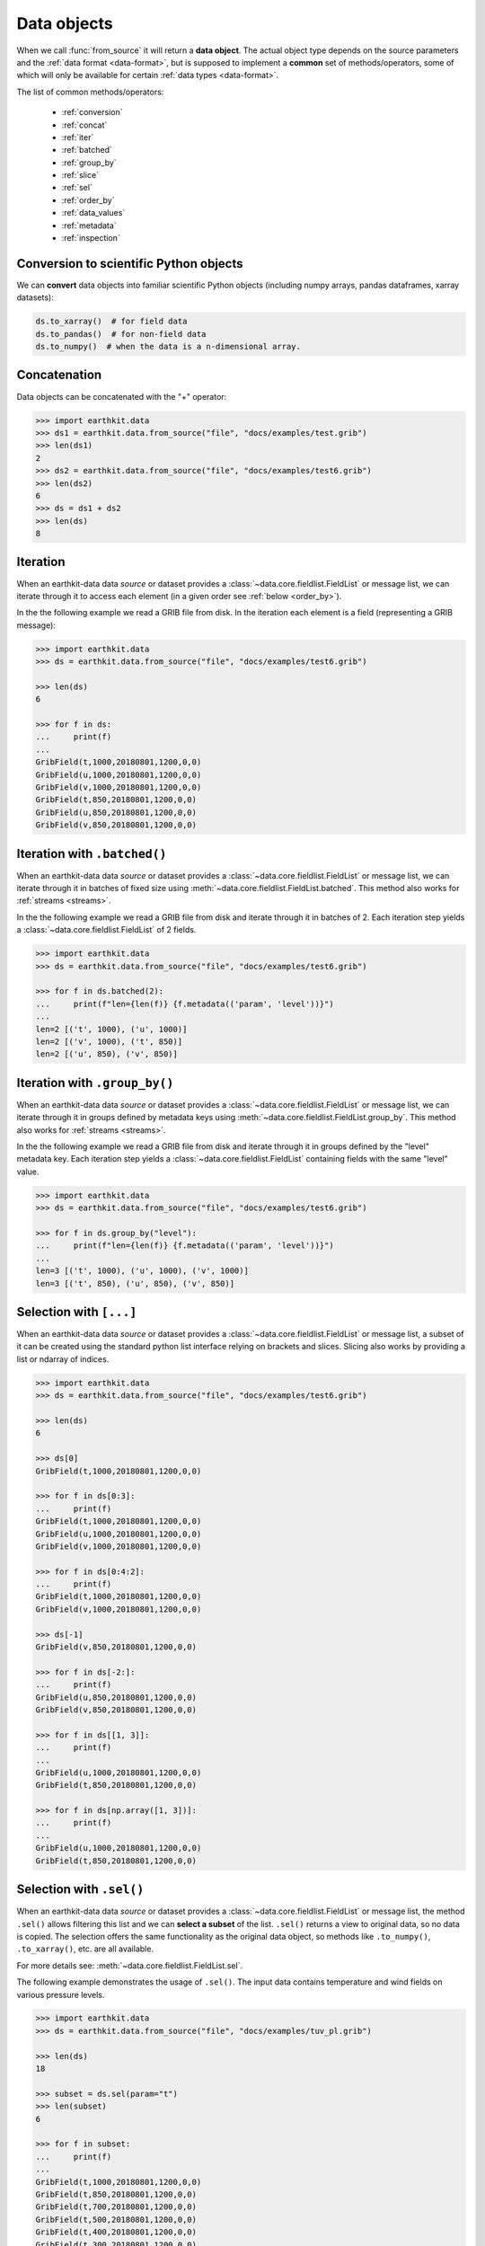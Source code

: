 .. _data-object:

Data objects
=================

When we call :func:`from_source` it will return a **data object**. The actual object type depends on the source parameters and the :ref:`data format <data-format>`, but is supposed to implement a **common** set of methods/operators, some of which will only be available for certain :ref:`data types <data-format>`.

The list of common methods/operators:

  - :ref:`conversion`
  - :ref:`concat`
  - :ref:`iter`
  - :ref:`batched`
  - :ref:`group_by`
  - :ref:`slice`
  - :ref:`sel`
  - :ref:`order_by`
  - :ref:`data_values`
  - :ref:`metadata`
  - :ref:`inspection`

.. _conversion:

Conversion to scientific Python objects
~~~~~~~~~~~~~~~~~~~~~~~~~~~~~~~~~~~~~~~~

We can **convert** data objects into familiar scientific Python objects (including numpy arrays, pandas dataframes, xarray datasets):

.. code-block:: python

    ds.to_xarray()  # for field data
    ds.to_pandas()  # for non-field data
    ds.to_numpy()  # when the data is a n-dimensional array.

.. _concat:

Concatenation
~~~~~~~~~~~~~~~~~~

Data objects can be concatenated with the "+" operator:

.. code-block:: python

    >>> import earthkit.data
    >>> ds1 = earthkit.data.from_source("file", "docs/examples/test.grib")
    >>> len(ds1)
    2
    >>> ds2 = earthkit.data.from_source("file", "docs/examples/test6.grib")
    >>> len(ds2)
    6
    >>> ds = ds1 + ds2
    >>> len(ds)
    8

.. _iter:

Iteration
~~~~~~~~~

When an earthkit-data data `source` or dataset provides a :class:`~data.core.fieldlist.FieldList` or message list, we can iterate through it to access each element (in a given order see :ref:`below <order_by>`).

In the the following example we read a GRIB file from disk. In the iteration each element is a field (representing a GRIB message):

.. code-block:: python

    >>> import earthkit.data
    >>> ds = earthkit.data.from_source("file", "docs/examples/test6.grib")

    >>> len(ds)
    6

    >>> for f in ds:
    ...     print(f)
    ...
    GribField(t,1000,20180801,1200,0,0)
    GribField(u,1000,20180801,1200,0,0)
    GribField(v,1000,20180801,1200,0,0)
    GribField(t,850,20180801,1200,0,0)
    GribField(u,850,20180801,1200,0,0)
    GribField(v,850,20180801,1200,0,0)

.. _batched:

Iteration with ``.batched()``
~~~~~~~~~~~~~~~~~~~~~~~~~~~~~~

When an earthkit-data data `source` or dataset provides a :class:`~data.core.fieldlist.FieldList` or message list, we can iterate through it in batches of fixed size using :meth:`~data.core.fieldlist.FieldList.batched`. This method also works for :ref:`streams <streams>`.

In the the following example we read a GRIB file from disk and iterate through it in batches of 2. Each iteration step yields a :class:`~data.core.fieldlist.FieldList` of 2 fields.

.. code-block:: python

    >>> import earthkit.data
    >>> ds = earthkit.data.from_source("file", "docs/examples/test6.grib")

    >>> for f in ds.batched(2):
    ...     print(f"len={len(f)} {f.metadata(('param', 'level'))}")
    ...
    len=2 [('t', 1000), ('u', 1000)]
    len=2 [('v', 1000), ('t', 850)]
    len=2 [('u', 850), ('v', 850)]


.. _group_by:

Iteration with ``.group_by()``
~~~~~~~~~~~~~~~~~~~~~~~~~~~~~~

When an earthkit-data data `source` or dataset provides a :class:`~data.core.fieldlist.FieldList` or message list, we can iterate through it in groups defined by metadata keys using :meth:`~data.core.fieldlist.FieldList.group_by`. This method also works for :ref:`streams <streams>`.

In the the following example we read a GRIB file from disk and iterate through it in groups defined by the "level" metadata key. Each iteration step yields a :class:`~data.core.fieldlist.FieldList` containing fields with the same "level" value.

.. code-block:: python

    >>> import earthkit.data
    >>> ds = earthkit.data.from_source("file", "docs/examples/test6.grib")

    >>> for f in ds.group_by("level"):
    ...     print(f"len={len(f)} {f.metadata(('param', 'level'))}")
    ...
    len=3 [('t', 1000), ('u', 1000), ('v', 1000)]
    len=3 [('t', 850), ('u', 850), ('v', 850)]


.. _slice:

Selection with ``[...]``
~~~~~~~~~~~~~~~~~~~~~~~~

When an earthkit-data data `source` or dataset provides a :class:`~data.core.fieldlist.FieldList` or message list, a subset of it can be created using the standard python list interface relying on brackets and slices. Slicing also works by providing a list or ndarray of indices.

.. code-block:: python

    >>> import earthkit.data
    >>> ds = earthkit.data.from_source("file", "docs/examples/test6.grib")

    >>> len(ds)
    6

    >>> ds[0]
    GribField(t,1000,20180801,1200,0,0)

    >>> for f in ds[0:3]:
    ...     print(f)
    GribField(t,1000,20180801,1200,0,0)
    GribField(u,1000,20180801,1200,0,0)
    GribField(v,1000,20180801,1200,0,0)

    >>> for f in ds[0:4:2]:
    ...     print(f)
    GribField(t,1000,20180801,1200,0,0)
    GribField(v,1000,20180801,1200,0,0)

    >>> ds[-1]
    GribField(v,850,20180801,1200,0,0)

    >>> for f in ds[-2:]:
    ...     print(f)
    GribField(u,850,20180801,1200,0,0)
    GribField(v,850,20180801,1200,0,0)

    >>> for f in ds[[1, 3]]:
    ...     print(f)
    ...
    GribField(u,1000,20180801,1200,0,0)
    GribField(t,850,20180801,1200,0,0)

    >>> for f in ds[np.array([1, 3])]:
    ...     print(f)
    ...
    GribField(u,1000,20180801,1200,0,0)
    GribField(t,850,20180801,1200,0,0)


.. _sel:

Selection with ``.sel()``
~~~~~~~~~~~~~~~~~~~~~~~~~

When an earthkit-data data `source` or dataset provides a :class:`~data.core.fieldlist.FieldList` or message list, the method ``.sel()`` allows filtering this list and we can **select a subset** of the list. ``.sel()`` returns a view to original data, so no data is copied. The selection offers the same functionality as the original data object, so methods like ``.to_numpy()``, ``.to_xarray()``, etc. are all available.

For more details see: :meth:`~data.core.fieldlist.FieldList.sel`.

The following example demonstrates the usage of ``.sel()``. The input data contains temperature and wind fields on various pressure levels.

.. code-block:: python

    >>> import earthkit.data
    >>> ds = earthkit.data.from_source("file", "docs/examples/tuv_pl.grib")

    >>> len(ds)
    18

    >>> subset = ds.sel(param="t")
    >>> len(subset)
    6

    >>> for f in subset:
    ...     print(f)
    ...
    GribField(t,1000,20180801,1200,0,0)
    GribField(t,850,20180801,1200,0,0)
    GribField(t,700,20180801,1200,0,0)
    GribField(t,500,20180801,1200,0,0)
    GribField(t,400,20180801,1200,0,0)
    GribField(t,300,20180801,1200,0,0)

    >>> subset = ds.sel(param=["u", "v"], level=slice(400, 700))
    >>> len(subset)
    6

    >>> for f in subset:
    ...     print(f)
    ...
    GribField(u,700,20180801,1200,0,0)
    GribField(v,700,20180801,1200,0,0)
    GribField(u,500,20180801,1200,0,0)
    GribField(v,500,20180801,1200,0,0)
    GribField(u,400,20180801,1200,0,0)
    GribField(v,400,20180801,1200,0,0)

.. _isel:

Selection with ``.isel()``
~~~~~~~~~~~~~~~~~~~~~~~~~~

When an earthkit-data data `source` or dataset provides a :class:`~data.core.fieldlist.FieldList`, the method ``.isel()`` allows filtering this list and we can **select a subset** of the list. ``.isel()`` returns a view to the original data, so no data is copied. The selection offers the same functionality as the original data object, so methods like ``.to_numpy()``, ``.to_xarray()`` , etc. are all available.

``.isel()`` works similarly to :ref:`sel <sel>` but conditions are specified by indices of metadata keys. A metadata index stores the unique, **sorted** values of the corresponding metadata key from all the fields in the input data.

For more details see: :meth:`~data.core.fieldlist.FieldList.isel`

The following example demonstrates the usage of ``.isel()``. The input data contains temperature and wind fields on various pressure levels.

.. code:: python

    >>> import earthkit.data
    >>> ds = earthkit.data.from_source("file", "docs/examples/tuv_pl.grib")

    >>> len(ds)
    18
    >>> ds.indices
    {'levelist': (1000, 850, 700, 500, 400, 300), 'param': ('t', 'u', 'v')}

    >>> subset = ds.isel(param=0)
    >>> len(ds)
    6

    >>> for f in subset:
    ...     print(f)
    ...
    GribField(t,1000,20180801,1200,0,0)
    GribField(t,850,20180801,1200,0,0)
    GribField(t,700,20180801,1200,0,0)
    GribField(t,500,20180801,1200,0,0)
    GribField(t,400,20180801,1200,0,0)
    GribField(t,300,20180801,1200,0,0)

    >>> subset = ds.isel(param=[1, 2], level=slice(2, 4))
    >>> len(subset)
    4

    >>> for f in subset:
    ...     print(f)
    ...
    GribField(u,700,20180801,1200,0,0)
    GribField(v,700,20180801,1200,0,0)
    GribField(u,500,20180801,1200,0,0)
    GribField(v,500,20180801,1200,0,0)


.. _order_by:

Ordering with ``.order_by()``
~~~~~~~~~~~~~~~~~~~~~~~~~~~~~

When an earthkit-data data `source` or dataset provides a :class:`~data.core.fieldlist.FieldList` or message list, the method ``.order_by()`` allows sorting this list.

``.order_by()`` returns a "view" so no new data is generated on disk or in memory. The resulting object offers the same functionality as the original data object, so methods like ``.to_numpy()``, ``.to_xarray()``, etc. are all available.

For more details see: :meth:`~data.core.fieldlist.FieldList.order_by`

.. code-block:: python

    >>> import earthkit.data
    >>> ds = earthkit.data.from_source("file", "docs/examples/test6.grib")

    >>> len(ds)
    6

    >>> for f in ds.order_by("param"):
    ...     print(f)
    ...
    GribField(t,850,20180801,1200,0,0)
    GribField(t,1000,20180801,1200,0,0)
    GribField(u,850,20180801,1200,0,0)
    GribField(u,1000,20180801,1200,0,0)
    GribField(v,850,20180801,1200,0,0)
    GribField(v,1000,20180801,1200,0,0)

    >>> for f in ds.order_by(["level", "param"]):
    ...     print(f)
    ...
    GribField(t,850,20180801,1200,0,0)
    GribField(u,850,20180801,1200,0,0)
    GribField(v,850,20180801,1200,0,0)
    GribField(t,1000,20180801,1200,0,0)
    GribField(u,1000,20180801,1200,0,0)
    GribField(v,1000,20180801,1200,0,0)

    >>> for f in ds.order_by(param=["u", "t", "v"]):
    ...     print(f)
    ...
    GribField(u,850,20180801,1200,0,0)
    GribField(u,1000,20180801,1200,0,0)
    GribField(t,850,20180801,1200,0,0)
    GribField(t,1000,20180801,1200,0,0)
    GribField(v,850,20180801,1200,0,0)
    GribField(v,1000,20180801,1200,0,0)


.. _data_values:

Accessing data values
~~~~~~~~~~~~~~~~~~~~~~~~

We can extract the values from data objects as an ndarray using the ``.to_numpy()`` method or the ``.values`` property.

When an earthkit-data :ref:`source <data-sources>` provides a :class:`~data.core.fieldlist.FieldList`, these methods can be called both on the whole object and on the individual fields, too.

While ``.to_numpy()``, by default, preserves the shape of the fields,  ``.values`` always returns a flat array per field. By using ``flatten=True``, we can force ``.to_numpy()`` to return a flat ndarray per field.

For more details see: :meth:`~data.core.fieldlist.FieldList.to_numpy`.

In the following example the input GRIB data contains 6 fields each defined on a latitude-longitude grid with a shape of (7, 12).

.. code-block:: python

    >>> import earthkit.data
    >>> ds = earthkit.data.from_source("file", "docs/examples/test6.grib")

    >>> ds.to_numpy().shape
    (6, 7, 12)
    >>> ds.to_numpy(flatten=True).shape
    (6, 84)
    >>> ds.values.shape
    (6, 84)

    >>> for f in ds:
    ...     f.values.shape
    ...
    (84,)
    (84,)
    (84,)
    (84,)
    (84,)
    (84,)

    >>> for f in ds:
    ...     f.to_numpy().shape
    ...
    (7, 12)
    (7, 12)
    (7, 12)
    (7, 12)
    (7, 12)
    (7, 12)

.. _metadata:

Accessing metadata
~~~~~~~~~~~~~~~~~~~~~~~~~~

We can extract metadata from data objects using the ``.metadata()`` method.

When an earthkit-data :ref:`source <data-sources>` provides a :class:`~data.core.fieldlist.FieldList` or message list, this method can be called both on the whole object and on the individual fields, too.

For more details see: :meth:`FieldList.metadata() <data.core.fieldlist.FieldList.metadata>` and
:meth:`Field.metadata() <data.core.fieldlist.Field.metadata>`

.. _inspection:

Inspecting contents
~~~~~~~~~~~~~~~~~~~~~~~~

On certain data objects (currently only :ref:`grib` and :ref:`bufr`) we can call ``.ls()``, ``.head()`` or ``.tail()``.

For more details see: :meth:`~data.core.fieldlist.FieldList.ls`.
